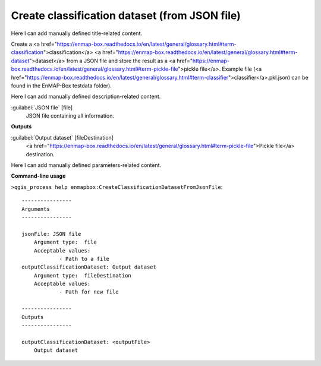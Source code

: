 ..
  ## AUTOGENERATED START TITLE

.. _Create classification dataset (from JSON file):

Create classification dataset (from JSON file)
**********************************************


..
  ## AUTOGENERATED END TITLE

Here I can add manually defined title-related content.

..
  ## AUTOGENERATED START DESCRIPTION

Create a <a href="https://enmap-box.readthedocs.io/en/latest/general/glossary.html#term-classification">classification</a> <a href="https://enmap-box.readthedocs.io/en/latest/general/glossary.html#term-dataset">dataset</a> from a JSON file and store the result as a <a href="https://enmap-box.readthedocs.io/en/latest/general/glossary.html#term-pickle-file">pickle file</a>. 
Example file (<a href="https://enmap-box.readthedocs.io/en/latest/general/glossary.html#term-classifier">classifier</a>.pkl.json) can be found in the EnMAP-Box testdata folder).

..
  ## AUTOGENERATED END DESCRIPTION

Here I can add manually defined description-related content.

..
  ## AUTOGENERATED START PARAMETERS


:guilabel:`JSON file` [file]
    JSON file containing all information.
**Outputs**


:guilabel:`Output dataset` [fileDestination]
    <a href="https://enmap-box.readthedocs.io/en/latest/general/glossary.html#term-pickle-file">Pickle file</a> destination.


..
  ## AUTOGENERATED END PARAMETERS

Here I can add manually defined parameters-related content.

..
  ## AUTOGENERATED START COMMAND USAGE

**Command-line usage**

``>qgis_process help enmapbox:CreateClassificationDatasetFromJsonFile``::

    ----------------
    Arguments
    ----------------
    
    jsonFile: JSON file
    	Argument type:	file
    	Acceptable values:
    		- Path to a file
    outputClassificationDataset: Output dataset
    	Argument type:	fileDestination
    	Acceptable values:
    		- Path for new file
    
    ----------------
    Outputs
    ----------------
    
    outputClassificationDataset: <outputFile>
    	Output dataset
    
    

..
  ## AUTOGENERATED END COMMAND USAGE

